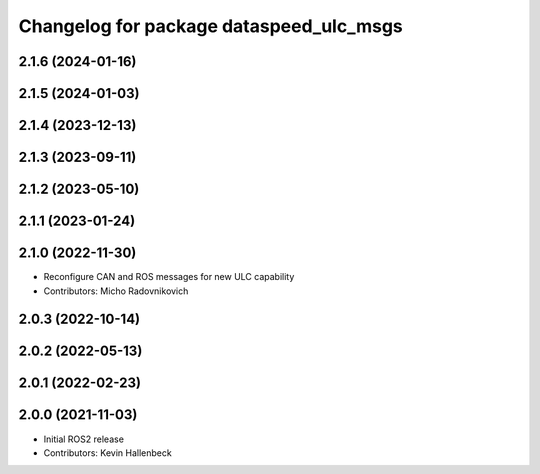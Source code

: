^^^^^^^^^^^^^^^^^^^^^^^^^^^^^^^^^^^^^^^^
Changelog for package dataspeed_ulc_msgs
^^^^^^^^^^^^^^^^^^^^^^^^^^^^^^^^^^^^^^^^

2.1.6 (2024-01-16)
------------------

2.1.5 (2024-01-03)
------------------

2.1.4 (2023-12-13)
------------------

2.1.3 (2023-09-11)
------------------

2.1.2 (2023-05-10)
------------------

2.1.1 (2023-01-24)
------------------

2.1.0 (2022-11-30)
------------------
* Reconfigure CAN and ROS messages for new ULC capability
* Contributors: Micho Radovnikovich

2.0.3 (2022-10-14)
------------------

2.0.2 (2022-05-13)
------------------

2.0.1 (2022-02-23)
------------------

2.0.0 (2021-11-03)
------------------
* Initial ROS2 release
* Contributors: Kevin Hallenbeck
